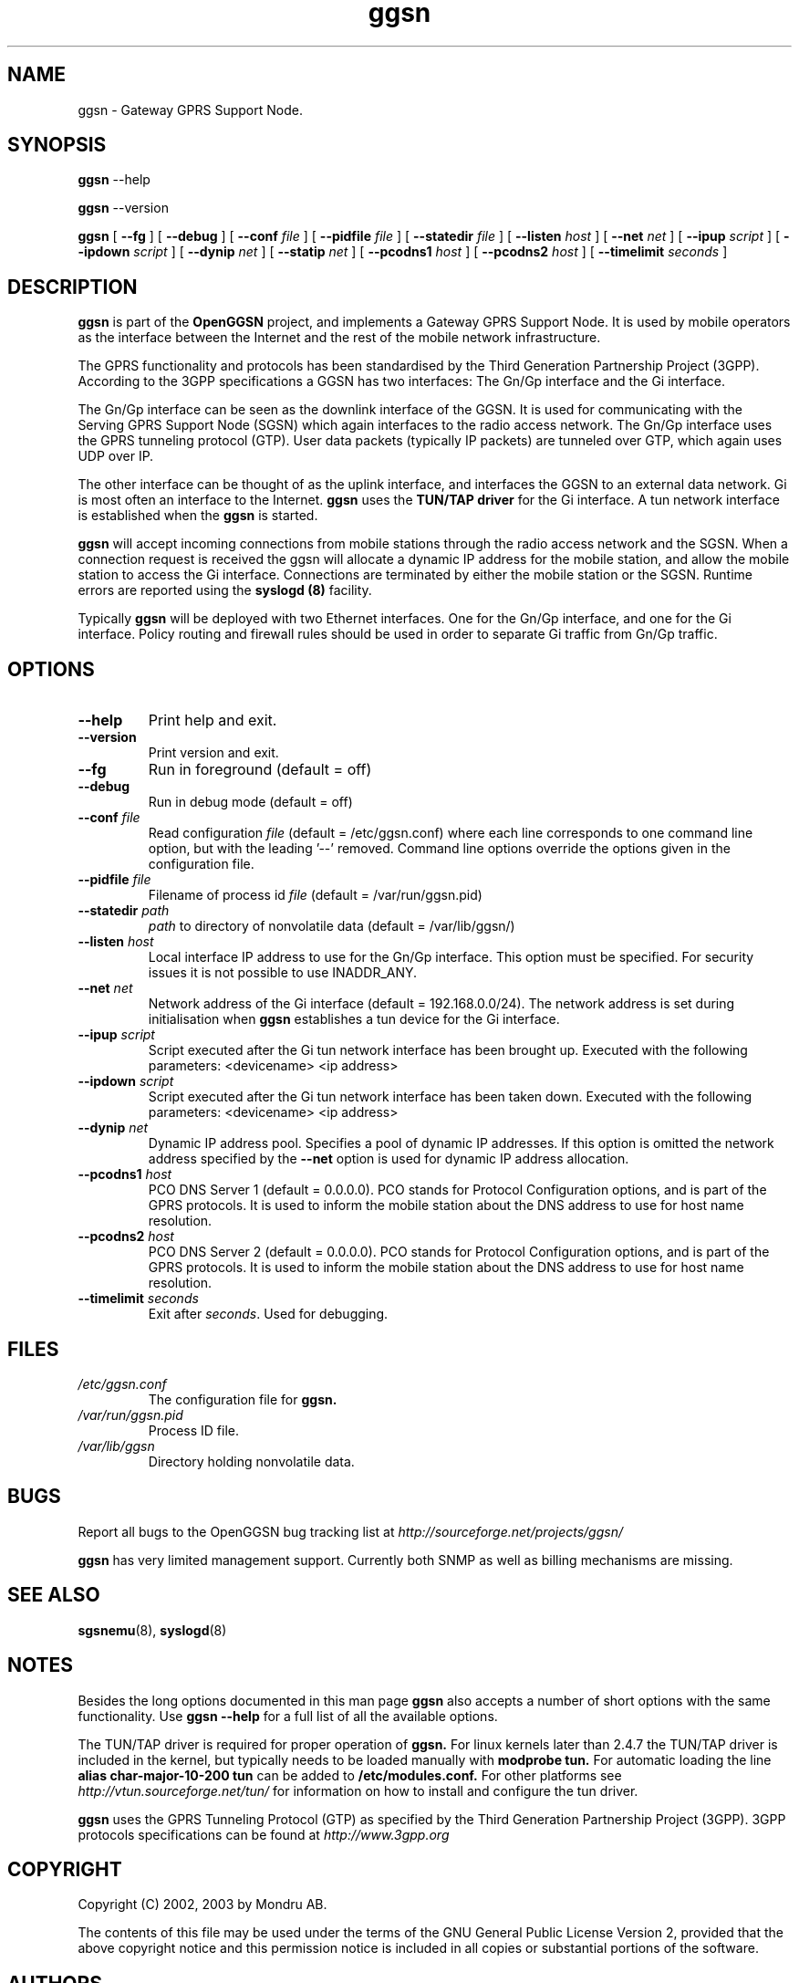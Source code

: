 
.\" * OpenGGSN - Gateway GPRS Support Node
.\" * Copyright (C) 2002, 2003 Mondru AB.
.\" * 
.\" * The contents of this file may be used under the terms of the GNU
.\" * General Public License Version 2, provided that the above copyright
.\" * notice and this permission notice is included in all copies or
.\" * substantial portions of the software.
.\" * 
.\" * The initial developer of the original code is
.\" * Jens Jakobsen <jj@openggsn.org>
.\" * 
.\" * Contributor(s):
.\" * 
.\" Manual page for ggsn
.\" SH section heading
.\" SS subsection heading
.\" LP paragraph
.\" IP indented paragraph
.\" TP hanging label

.TH ggsn 8 "July 2003"
.SH NAME
ggsn \- Gateway GPRS Support Node.
.SH SYNOPSIS
.B ggsn
\-\-help

.B ggsn
\-\-version

.B ggsn
[
.BI \-\-fg
] [
.BI \-\-debug
] [
.BI \-\-conf " file"
] [
.BI \-\-pidfile " file"
] [
.BI \-\-statedir " file" 
] [ 
.BI \-\-listen " host" 
] [
.BI \-\-net " net" 
] [
.BI \-\-ipup " script" 
] [
.BI \-\-ipdown " script" 
] [
.BI \-\-dynip " net" 
] [
.BI \-\-statip " net" 
] [
.BI \-\-pcodns1 " host" 
] [
.BI \-\-pcodns2 " host" 
] [
.BI \-\-timelimit " seconds" 
]
.SH DESCRIPTION
.B ggsn
is part of the 
.B OpenGGSN
project, and implements a Gateway GPRS Support Node. It is used by
mobile operators as the interface between the Internet and the rest of
the mobile network infrastructure.

The GPRS functionality and protocols has been standardised by the
Third Generation Partnership Project (3GPP). According to the 3GPP
specifications a GGSN has two interfaces: The Gn/Gp interface and the
Gi interface.

The Gn/Gp interface can be seen as the downlink interface of the
GGSN. It is used for communicating with the Serving GPRS Support Node
(SGSN) which again interfaces to the radio access network. The Gn/Gp
interface uses the GPRS tunneling protocol (GTP). User data packets
(typically IP packets) are tunneled over GTP, which again uses UDP
over IP.

The other interface can be thought of as the uplink interface, and
interfaces the GGSN to an external data network. Gi is most often an
interface to the Internet.
.B ggsn
uses the 
.B TUN/TAP driver
for the Gi interface. A tun network interface is established when the
.B ggsn
is started.

.B ggsn 
will accept incoming connections from mobile stations through the
radio access network and the SGSN. When a connection request is
received the ggsn will allocate a dynamic IP address for the mobile
station, and allow the mobile station to access the Gi
interface. Connections are terminated by either the mobile station or
the SGSN. Runtime errors are reported using the
.B syslogd (8)
facility.

Typically 
.B ggsn
will be deployed with two Ethernet interfaces. One for the Gn/Gp
interface, and one for the Gi interface. Policy routing and firewall
rules should be used in order to separate Gi traffic from Gn/Gp
traffic.

.SH OPTIONS
.TP
.BI --help
Print help and exit.

.TP
.BI --version
Print version and exit.

.TP
.BI --fg
Run in foreground (default = off)

.TP
.BI --debug
Run in debug mode (default = off)

.TP
.BI --conf " file"
Read configuration 
.I file
(default = /etc/ggsn.conf) where each line corresponds to one command
line option, but with the leading '--' removed. Command line options
override the options given in the configuration file.

.TP
.BI --pidfile " file"
Filename of process id 
.I file
(default = /var/run/ggsn.pid)

.TP
.BI --statedir " path"
.I path
to directory of nonvolatile data (default = /var/lib/ggsn/)

.TP
.BI --listen " host"
Local interface IP address to use for the Gn/Gp interface. This option
must be specified. For security issues it is not possible to use
INADDR_ANY.

.TP
.BI --net " net"
Network address of the Gi interface (default = 192.168.0.0/24). The
network address is set during initialisation when
.B ggsn
establishes a tun device for the Gi interface.

.TP
.BI --ipup " script"
Script executed after the Gi tun network interface has been brought
up.  Executed with the following parameters: <devicename> <ip address>

.TP
.BI --ipdown " script"
Script executed after the Gi tun network interface has been taken
down.  Executed with the following parameters: <devicename> <ip
address>

.TP
.BI --dynip " net"
Dynamic IP address pool. Specifies a pool of dynamic IP addresses. If
this option is omitted the network address specified by the
.BI --net
option is used for dynamic IP address allocation.

.TP
.BI --pcodns1 " host"
PCO DNS Server 1 (default = 0.0.0.0). PCO stands for Protocol
Configuration options, and is part of the GPRS protocols. It is used
to inform the mobile station about the DNS address to use for host
name resolution.

.TP
.BI --pcodns2 " host"
PCO DNS Server 2 (default = 0.0.0.0). PCO stands for Protocol
Configuration options, and is part of the GPRS protocols. It is used
to inform the mobile station about the DNS address to use for host
name resolution.

.TP
.BI --timelimit " seconds"
Exit 
.b ggsn
after \fIseconds\fP. Used for debugging.


.SH FILES
.I /etc/ggsn.conf
.RS
The configuration file for
.B ggsn.
.RE
.I /var/run/ggsn.pid
.RS
Process ID file.
.RE
.I /var/lib/ggsn
.RS
Directory holding nonvolatile data.
.RE

.SH BUGS
Report all bugs to the OpenGGSN bug tracking list at 
.I http://sourceforge.net/projects/ggsn/

.B ggsn
has very limited management support. Currently both SNMP as well as
billing mechanisms are missing.


.SH "SEE ALSO"
.BR sgsnemu (8), 
.BR syslogd (8)

.SH NOTES 
.LP

Besides the long options documented in this man page
.B ggsn
also accepts a number of short options with the same functionality. Use
.B ggsn --help
for a full list of all the available options.

The TUN/TAP driver is required for proper operation of
.B ggsn. 
For linux kernels later than 2.4.7 the TUN/TAP driver is included in the kernel, but typically needs to be loaded manually with
.B modprobe tun.
For automatic loading the line
.B alias char-major-10-200 tun
can be added to
.B /etc/modules.conf.
For other platforms see
.I http://vtun.sourceforge.net/tun/
for information on how to install and configure the tun driver.

.B ggsn 
uses the GPRS Tunneling Protocol (GTP) as specified by the Third
Generation Partnership Project (3GPP). 3GPP protocols specifications
can be found at
.I http://www.3gpp.org

.SH COPYRIGHT

Copyright (C) 2002, 2003 by Mondru AB.

The contents of this file may be used under the terms of the GNU
General Public License Version 2, provided that the above copyright
notice and this permission notice is included in all copies or
substantial portions of the software.

.SH AUTHORS
Jens Jakobsen <jj@openggsn.org>
